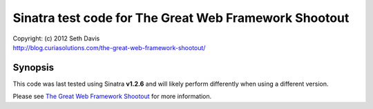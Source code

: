 ================================================================================
Sinatra test code for The Great Web Framework Shootout
================================================================================

| Copyright: (c) 2012 Seth Davis
| http://blog.curiasolutions.com/the-great-web-framework-shootout/


Synopsis
================================================================================

This code was last tested using Sinatra **v1.2.6** and will likely perform
differently when using a different version.

Please see `The Great Web Framework Shootout`_ for more information.

.. _The Great Web Framework Shootout:
   http://blog.curiasolutions.com/the-great-web-framework-shootout/
